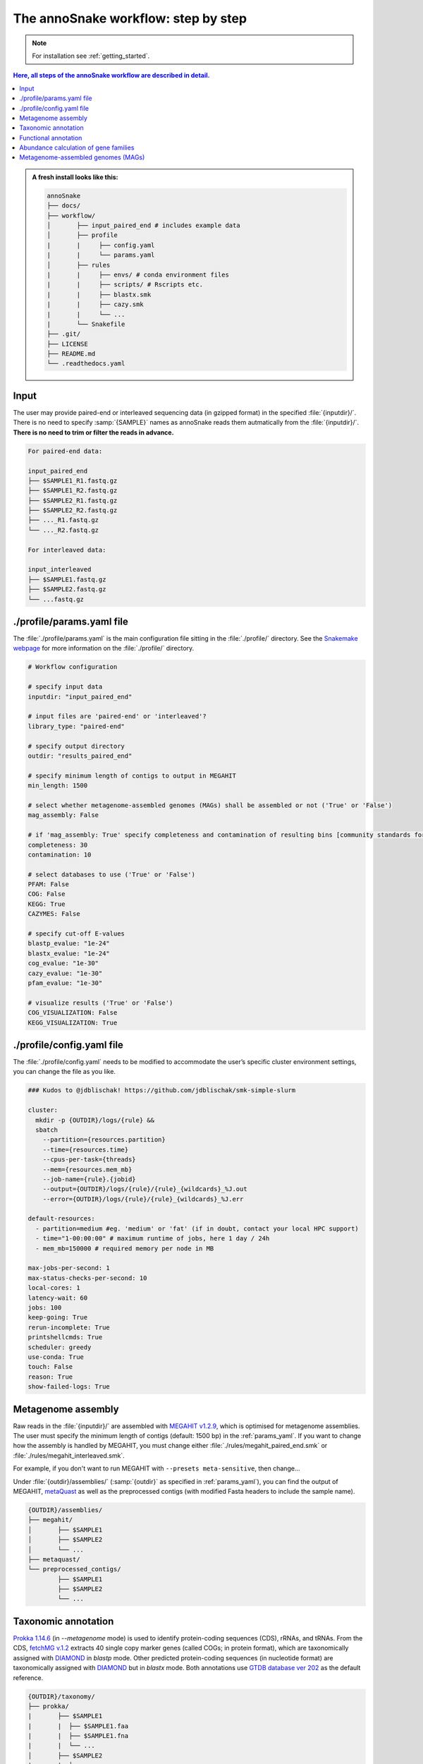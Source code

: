 .. _step_by_step:
The annoSnake workflow: step by step
====================================

.. note::
  
  For installation see :ref:`getting_started`.

.. contents:: Here, all steps of the annoSnake workflow are described in detail.
   :local:
   :backlinks: none

.. admonition:: A fresh install looks like this:

  .. code::

    annoSnake
    ├── docs/
    ├── workflow/
    │       ├── input_paired_end # includes example data
    │       ├── profile
    |       |     ├── config.yaml 
    |       |     └── params.yaml 
    │       ├── rules
    |       |     ├── envs/ # conda environment files
    |       |     ├── scripts/ # Rscripts etc. 
    |       |     ├── blastx.smk
    |       |     ├── cazy.smk
    |       |     └── ...
    |       └── Snakefile 
    ├── .git/
    ├── LICENSE
    ├── README.md
    └── .readthedocs.yaml

Input
^^^^^

The user may provide paired-end or interleaved sequencing data (in gzipped format) in the specified :file:`{inputdir}/`. There is no need to specify :samp:`{SAMPLE}` names as annoSnake reads them autmatically from the :file:`{inputdir}/`. **There is no need to trim or filter the reads in advance.**

.. code::

  For paired-end data:
  
  input_paired_end
  ├── $SAMPLE1_R1.fastq.gz
  ├── $SAMPLE1_R2.fastq.gz
  ├── $SAMPLE2_R1.fastq.gz
  ├── $SAMPLE2_R2.fastq.gz
  ├── ..._R1.fastq.gz
  └── ..._R2.fastq.gz

  For interleaved data:
  
  input_interleaved
  ├── $SAMPLE1.fastq.gz
  ├── $SAMPLE2.fastq.gz
  └── ...fastq.gz

.. _params_yaml:
./profile/params.yaml file
^^^^^^^^^^^^^^^^^^^^^^^^^^^^^^

The :file:`./profile/params.yaml` is the main configuration file sitting in the :file:`./profile/` directory. See the `Snakemake webpage <https://snakemake.readthedocs.io/en/stable/executing/cli.html#profiles>`_ for more information on the :file:`./profile/` directory.

.. code::

  # Workflow configuration

  # specify input data
  inputdir: "input_paired_end"

  # input files are 'paired-end' or 'interleaved'?
  library_type: "paired-end"

  # specify output directory
  outdir: "results_paired_end" 

  # specify minimum length of contigs to output in MEGAHIT
  min_length: 1500

  # select whether metagenome-assembled genomes (MAGs) shall be assembled or not ('True' or 'False')
  mag_assembly: False

  # if 'mag_assembly: True' specify completeness and contamination of resulting bins [community standards for medium or high-quality MAGs are defined as follows: ≥50% completeness and ≤10% contamination (Bowers et al. (2017)]
  completeness: 30
  contamination: 10

  # select databases to use ('True' or 'False')
  PFAM: False
  COG: False
  KEGG: True
  CAZYMES: False

  # specify cut-off E-values
  blastp_evalue: "1e-24"
  blastx_evalue: "1e-24"
  cog_evalue: "1e-30"
  cazy_evalue: "1e-30"
  pfam_evalue: "1e-30"

  # visualize results ('True' or 'False')
  COG_VISUALIZATION: False
  KEGG_VISUALIZATION: True

.. _config_yaml:
./profile/config.yaml file
^^^^^^^^^^^^^^^^^^^^^^^^^^^^^

The :file:`./profile/config.yaml` needs to be modified to accommodate the user’s specific cluster environment settings, you can change the file as you like. 

.. code::

  ### Kudos to @jdblischak! https://github.com/jdblischak/smk-simple-slurm
  
  cluster:
    mkdir -p {OUTDIR}/logs/{rule} &&
    sbatch
      --partition={resources.partition}
      --time={resources.time}
      --cpus-per-task={threads}
      --mem={resources.mem_mb}
      --job-name={rule}.{jobid}
      --output={OUTDIR}/logs/{rule}/{rule}_{wildcards}_%J.out
      --error={OUTDIR}/logs/{rule}/{rule}_{wildcards}_%J.err
  
  default-resources:
    - partition=medium #eg. 'medium' or 'fat' (if in doubt, contact your local HPC support)
    - time="1-00:00:00" # maximum runtime of jobs, here 1 day / 24h
    - mem_mb=150000 # required memory per node in MB
  
  max-jobs-per-second: 1
  max-status-checks-per-second: 10
  local-cores: 1
  latency-wait: 60
  jobs: 100
  keep-going: True
  rerun-incomplete: True
  printshellcmds: True
  scheduler: greedy
  use-conda: True
  touch: False
  reason: True
  show-failed-logs: True

Metagenome assembly
^^^^^^^^^^^^^^^^^^^

Raw reads in the :file:`{inputdir}/` are assembled with `MEGAHIT v1.2.9 <https://github.com/voutcn/megahit>`_, which is optimised for metagenome assemblies. The user must specify the minimum length of contigs (default: 1500 bp) in the :ref:`params_yaml`. If you want to change how the assembly is handled by MEGAHIT, you must change either :file:`./rules/megahit_paired_end.smk` or :file:`./rules/megahit_interleaved.smk`.

For example, if you don't want to run MEGAHIT with ``--presets meta-sensitive``, then change...   

.. code-block:: bash
   :emphasize-removed: 1
   :emphasize-added: 2

   megahit -1 {INPUTDIR}/{wildcards.sample}_R1.fastq.gz -2 {INPUTDIR}/{wildcards.sample}_R2.fastq.gz --out-prefix {wildcards.sample} --presets meta-sensitive --min-contig-len {params.min_length} -o {OUTDIR}/assemblies/megahit/{wildcards.sample} -t {threads}
   megahit -1 {INPUTDIR}/{wildcards.sample}_R1.fastq.gz -2 {INPUTDIR}/{wildcards.sample}_R2.fastq.gz --out-prefix {wildcards.sample} --min-contig-len {params.min_length} -o {OUTDIR}/assemblies/megahit/{wildcards.sample} -t {threads}

Under :file:`{outdir}/assemblies/` (:samp:`{outdir}` as specified in :ref:`params_yaml`), you can find the output of MEGAHIT, `metaQuast <https://quast.sourceforge.net/metaquast>`_ as well as the preprocessed contigs (with modified Fasta headers to include the sample name). 

.. code::

  {OUTDIR}/assemblies/
  ├── megahit/
  │       ├── $SAMPLE1
  │       ├── $SAMPLE2
  │       └── ...
  ├── metaquast/
  └── preprocessed_contigs/
          ├── $SAMPLE1
          ├── $SAMPLE2
          └── ...

.. _taxonomic_annotation:
Taxonomic annotation
^^^^^^^^^^^^^^^^^^^^

`Prokka 1.14.6 <https://github.com/tseemann/prokka>`_ (in *--metagenome* mode) is used to identify protein-coding sequences (CDS), rRNAs, and tRNAs. From the CDS, `fetchMG v.1.2 <https://github.com/motu-tool/fetchMGs>`_ extracts 40 single copy marker genes (called COGs; in protein format), which are taxonomically assigned with `DIAMOND <https://github.com/bbuchfink/diamond>`_ in `blastp` mode. Other predicted protein-coding sequences (in nucleotide format) are taxonomically assigned with `DIAMOND <https://github.com/bbuchfink/diamond>`_ but in `blastx` mode. Both annotations use `GTDB database ver 202 <https://gtdb.ecogenomic.org/>`_ as the default reference.

.. code::

  {OUTDIR}/taxonomy/
  ├── prokka/
  |       ├── $SAMPLE1
  |       |  ├── $SAMPLE1.faa
  |       |  ├── $SAMPLE1.fna
  |       |  └── ...
  │       ├── $SAMPLE2
  |       |  └── ...
  │       └── ...
  ├── blastx/
  |       ├── $SAMPLE1
  │       ├── $SAMPLE2
  │       └── ...
  └── blastp/
          ├── $SAMPLE1
          ├── $SAMPLE2
          └── ...

Functional annotation
^^^^^^^^^^^^^^^^^^^^^

The user can choose between different databases for functional annotation of metagenomic contigs (note, only metagenomic contigs assigned either as bacteria or archaea in the previous `blastx` search are annotated):

1. For identifying CDS with carbohydrate metabolising properties, Hidden Markov models (HMM) of CAZy domains deposited in the `dbCAN database release 11 <https://bcb.unl.edu/dbCAN2/download/>`_ are used as default.
2. To search for hydrogenases, HMM searches against the `Pfam database version 35 <https://www.ebi.ac.uk/interpro/download/Pfam/>`_ are performed. 
3. `KofamScan v1.3.0 <https://github.com/takaram/kofam_scan>`_ is used to reconstruct prokaryotic metabolic pathways against the `KEGG database <https://www.genome.jp/kegg/pathway.html>`_.

.. attention::

  Results are filtered by cut-off E-values (minimum significant hit) that must be specified by the user (see :ref:`params_yaml`). 

  .. code::

    # specify cut-off E-values
    blastp_evalue: "1e-24"
    blastx_evalue: "1e-24"
    cog_evalue: "1e-30"
    cazy_evalue: "1e-30"
    pfam_evalue: "1e-30"

.. code::

  {OUTDIR}/annotation/
  ├── kegg/
  |       ├── $SAMPLE1
  │       ├── $SAMPLE2
  │       └── ...
  ├── cazy/
  |       ├── $SAMPLE1
  │       ├── $SAMPLE2
  │       └── ...
  └── pfam/
          ├── $SAMPLE1
          ├── $SAMPLE2
          └── ...

.. attention::

  For prokaryotic metabolic pathways (ie., KEGG), KO profile thresholds and an E-value ≤1e-30 are used, if KEGG entries of interest (eg. *K12212*) are present. Otherwise, KEGG entries with the lowest E-value are taken.

.. hint::
  
  Databases are downloaded automatically. However, the user can choose to use their own protein databases, which must be saved in the correct format (see :ref:`setup_databases`).

.. _abundance::
Abundance calculation of gene families
^^^^^^^^^^^^^^^^^^^^^^^^^^^^^^^^^^^^^^

Abundance is quantified with `Salmon v1.10.2 <https://salmon.readthedocs.io/en/latest/>`_, which aligns raw sequencing reads to the bacterial and archaeal contigs and to the COGs (see :ref:`taxonomic_annotation`). `Salmon <https://salmon.readthedocs.io/en/latest/>`_ adjusts for biases such as GC-content and differences in gene length, producing Transcripts per Million (TPM) values to represent CDS abundance. For visualisation purposes, TPM values >1 are kept and subsequently log-transformed. Normalisation of TPM counts is performed via centered log-ratio (clr) transformation. The transformation is executed in the R package `propr <https://github.com/tpq/propr>`_ with a pseudo count of 0.65 to handle zero values appropriately.

.. code::

  {OUTDIR}/quantification/
  ├── cogs/
  │       ├── cogs.index
  │       └── cogs.quant
  └── contigs/
          ├── $SAMPLE1
          ├── $SAMPLE2
          └── ...

Metagenome-assembled genomes (MAGs)
^^^^^^^^^^^^^^^^^^^^^^^^^^^^^^^^^^^

Metagenome contigs are binned into MAGs with three different binning algorithms (in default mode):

1. `MetaBAT version 2.10.2 <https://bitbucket.org/berkeleylab/metabat/src/master/>`_
2. `MetaCoAG v1.1.1 <https://github.com/metagentools/MetaCoAG>`_
3. `MaxBin 2.2.7 <https://sourceforge.net/projects/maxbin/files/>`_

To increase contiguity and completeness of the resulting bins, we implemented `metaWRAP‘s *bin_refinement* <https://github.com/bxlab/metaWRAP/blob/master/Module_descriptions.md>`_ module, which combines the obtained bins from the three different binning algorithms to produce a consolidated, improved bin set. 

.. note::

  Here, the user needs to specify the minimum completeness and maximum contamination of retained MAGs used for downstream analyses in the :ref:`params_yaml`.

  .. code::

       # if 'mag_assembly: True' specify completeness and contamination of resulting bins
      completeness: 30
      contamination: 10

Quality control of MAGs is performed by `CheckM 1.2.2 <https://github.com/Ecogenomics/CheckM>`_. They are taxonomically classified with `GTDB-Tk v2.3.2 <https://github.com/Ecogenomics/GTDBTk>`_  using the `GTDB database ver 202 <https://gtdb.ecogenomic.org/>`_ as a reference.

|

Gene prediction of MAGs is performed by `Prokka 1.14.6 <https://github.com/tseemann/prokka>`_, using the ``--metagenome`` option.

|

Predicted protein sequences are annotated with `MicrobeAnnotator <https://github.com/cruizperez/MicrobeAnnotator>`_ with ``-diamond`` search against the `KEGG database <https://www.genome.jp/kegg/pathway.html>`_.

.. note::

  For MAGs, pathway completeness is assessed based on presence/absence not on TPM values (see :ref:`abundance`).

.. code::

  {OUTDIR}/MAGs/
  ├── above_threshold_bins/ # bins with minimum completeness and maximum contamination as specified (see above)
  |       ├── $SAMPLE1
  │       ├── $SAMPLE2
  │       └── ...
  ├── bin_refinement/
  |       ├── $SAMPLE1
  │       ├── $SAMPLE2
  │       └── ...
  ├── checkm/
  |       ├── $SAMPLE1
  |       ├── $SAMPLE2
  |       └── ...
  ├── gtdbtk/
  |       ├── $SAMPLE1
  │       ├── $SAMPLE2
  │       └── ...
  ├── maxbin2/
  |       ├── $SAMPLE1
  |       ├── $SAMPLE2
  |       └── ...
  ├── metabat2/
  │       ├── $SAMPLE1
  │       ├── $SAMPLE2
  │       └── ...
  ├── metacoag/
  |       ├── $SAMPLE1
  |       ├── $SAMPLE2
  |       └── ...
  └── prokka/
          ├── $SAMPLE1
          ├── $SAMPLE2
          └── ...
